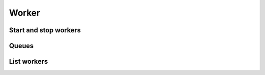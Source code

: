 Worker
======

Start and stop workers
----------------------


Queues
------


List workers
------------

